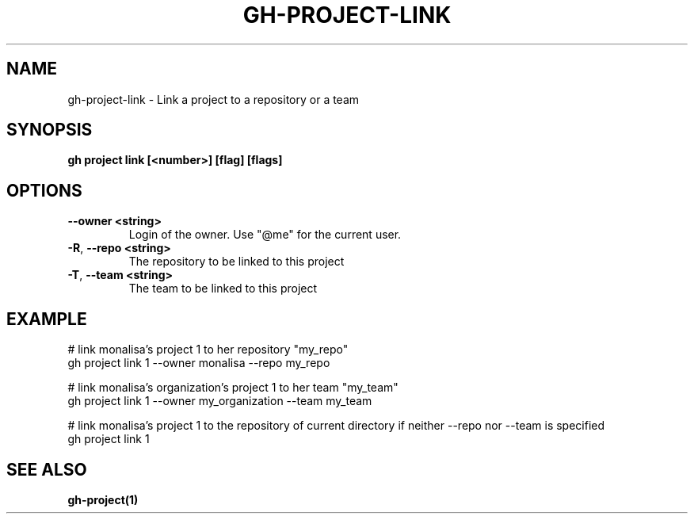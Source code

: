 .nh
.TH "GH-PROJECT-LINK" "1" "Jun 2024" "GitHub CLI 2.51.0" "GitHub CLI manual"

.SH NAME
.PP
gh-project-link - Link a project to a repository or a team


.SH SYNOPSIS
.PP
\fBgh project link [<number>] [flag] [flags]\fR


.SH OPTIONS
.TP
\fB--owner\fR \fB<string>\fR
Login of the owner. Use "@me" for the current user.

.TP
\fB-R\fR, \fB--repo\fR \fB<string>\fR
The repository to be linked to this project

.TP
\fB-T\fR, \fB--team\fR \fB<string>\fR
The team to be linked to this project


.SH EXAMPLE
.EX
# link monalisa's project 1 to her repository "my_repo"
gh project link 1 --owner monalisa --repo my_repo

# link monalisa's organization's project 1 to her team "my_team"
gh project link 1 --owner my_organization --team my_team

# link monalisa's project 1 to the repository of current directory if neither --repo nor --team is specified
gh project link 1

.EE


.SH SEE ALSO
.PP
\fBgh-project(1)\fR
